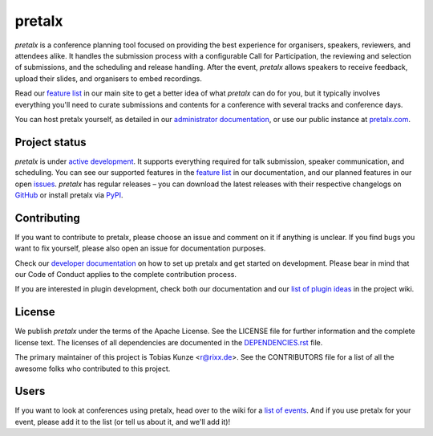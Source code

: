 pretalx |logo|
==============

.. image:: https://img.shields.io/travis/pretalx/pretalx.svg
   :target: https://travis-ci.org/pretalx/pretalx
   :alt: Continuous integration

.. image:: https://img.shields.io/readthedocs/pretalx.svg
   :target: https://docs.pretalx.org/en/latest/
   :alt: Documentation

.. image:: https://img.shields.io/codecov/c/github/pretalx/pretalx.svg?colorB=1c4a3b
   :target: https://codecov.io/gh/pretalx/pretalx
   :alt: Coverage

.. image:: https://img.shields.io/pypi/v/pretalx.svg?colorB=1c4a3b
   :target: https://pypi.python.org/pypi/pretalx
   :alt: PyPI

`pretalx` is a conference planning tool focused on providing the best
experience for organisers, speakers, reviewers, and attendees alike.  It
handles the submission process with a configurable Call for Participation, the
reviewing and selection of submissions, and the scheduling and release
handling. After the event, `pretalx` allows speakers to receive feedback,
upload their slides, and organisers to embed recordings.

Read our `feature list`_ in our main site to get a better idea of what
`pretalx` can do for you, but it typically involves everything you'll need to
curate submissions and contents for a conference with several tracks and
conference days.

You can host pretalx yourself, as detailed in our `administrator documentation`_,
or use our public instance at `pretalx.com`_.

Project status
--------------
`pretalx` is under `active development`_. It supports everything required for
talk submission, speaker communication, and scheduling. You can see our
supported features in the `feature list`_ in our documentation, and our planned
features in our open issues_.
`pretalx` has regular releases – you can download the latest releases with
their respective changelogs on GitHub_ or install pretalx via PyPI_.

Contributing
------------
If you want to contribute to pretalx, please choose an issue and comment on it
if anything is unclear. If you find bugs you want to fix yourself, please also
open an issue for documentation purposes.

Check our `developer documentation`_ on how to set up pretalx and get started
on development. Please bear in mind that our Code of Conduct applies to the
complete contribution process.

If you are interested in plugin development, check both our documentation and
our `list of plugin ideas`_ in the project wiki.

License
-------
We publish `pretalx` under the terms of the Apache License. See the LICENSE
file for further information and the complete license text. The licenses of all
dependencies are documented in the `DEPENDENCIES.rst`_ file.

The primary maintainer of this project is Tobias Kunze <r@rixx.de>.
See the CONTRIBUTORS file for a list of all the awesome folks who contributed
to this project.

Users
-----

If you want to look at conferences using pretalx, head over to the wiki for a
`list of events`_. And if you use pretalx for your event, please add it to the
list (or tell us about it, and we'll add it)!

.. |logo| image:: https://raw.githubusercontent.com/pretalx/pretalx/master/assets/favicon-32x32.png
   :alt: pretalx logo
   :target: https://pretalx.com
.. _issues: https://github.com/pretalx/pretalx/issues/
.. _feature list: https://pretalx.com/p/features
.. _developer documentation: https://pretalx.readthedocs.io/en/latest/developer/index.html
.. _administrator documentation: https://pretalx.readthedocs.io/en/latest/administrator/index.html
.. _pretalx.com: https://pretalx.com/
.. _active development: https://github.com/pretalx/pretalx/pulse
.. _GitHub: https://github.com/pretalx/pretalx/release/
.. _PyPI: https://pypi.python.org/pypi/pretalx
.. _DEPENDENCIES.rst: https://github.com/pretalx/pretalx/blob/master/DEPENDENCIES.rst
.. _list of plugin ideas: https://github.com/pretalx/pretalx/wiki/Plugin-ideas
.. _list of events: https://github.com/pretalx/pretalx/wiki/Events
